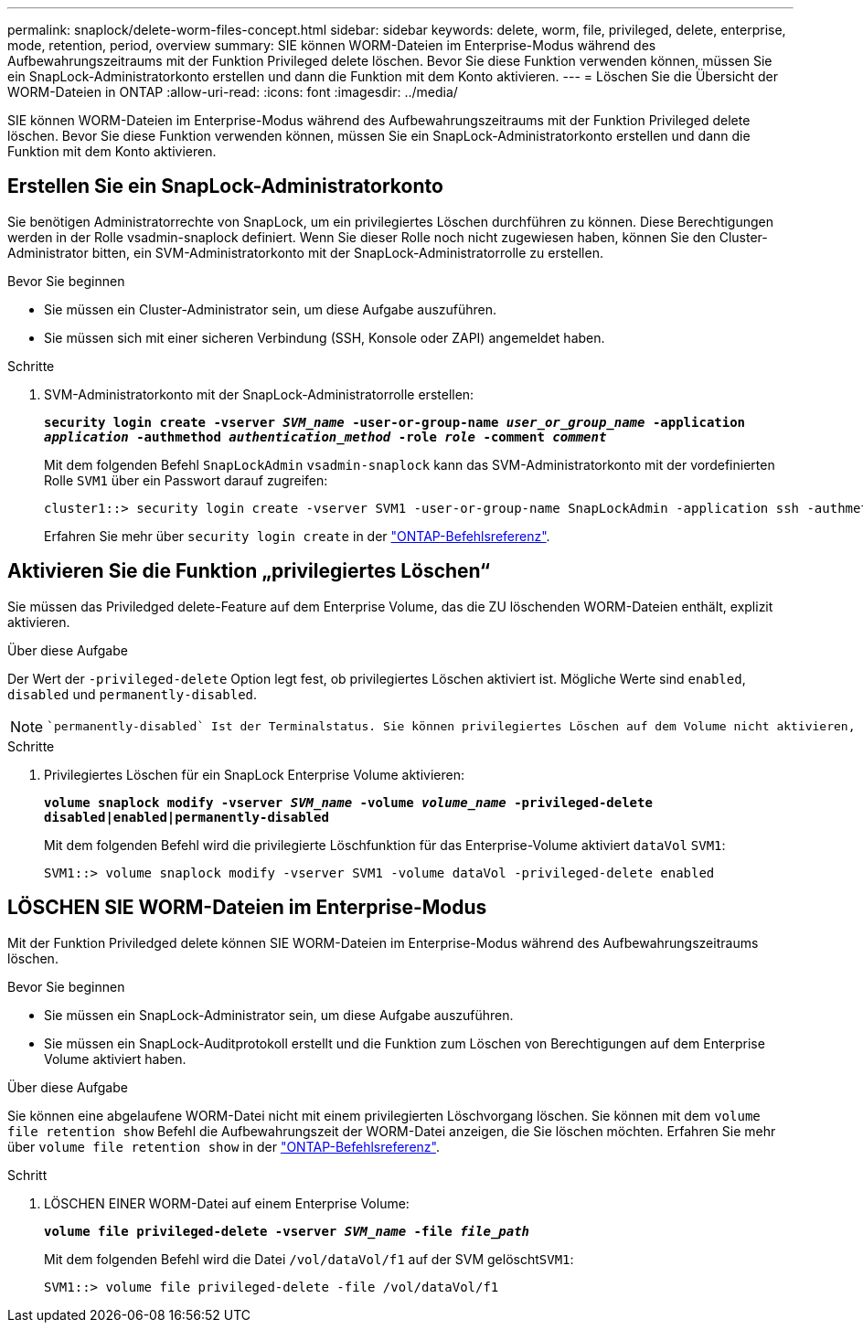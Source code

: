 ---
permalink: snaplock/delete-worm-files-concept.html 
sidebar: sidebar 
keywords: delete, worm, file, privileged, delete, enterprise, mode, retention, period, overview 
summary: SIE können WORM-Dateien im Enterprise-Modus während des Aufbewahrungszeitraums mit der Funktion Privileged delete löschen. Bevor Sie diese Funktion verwenden können, müssen Sie ein SnapLock-Administratorkonto erstellen und dann die Funktion mit dem Konto aktivieren. 
---
= Löschen Sie die Übersicht der WORM-Dateien in ONTAP
:allow-uri-read: 
:icons: font
:imagesdir: ../media/


[role="lead"]
SIE können WORM-Dateien im Enterprise-Modus während des Aufbewahrungszeitraums mit der Funktion Privileged delete löschen. Bevor Sie diese Funktion verwenden können, müssen Sie ein SnapLock-Administratorkonto erstellen und dann die Funktion mit dem Konto aktivieren.



== Erstellen Sie ein SnapLock-Administratorkonto

Sie benötigen Administratorrechte von SnapLock, um ein privilegiertes Löschen durchführen zu können. Diese Berechtigungen werden in der Rolle vsadmin-snaplock definiert. Wenn Sie dieser Rolle noch nicht zugewiesen haben, können Sie den Cluster-Administrator bitten, ein SVM-Administratorkonto mit der SnapLock-Administratorrolle zu erstellen.

.Bevor Sie beginnen
* Sie müssen ein Cluster-Administrator sein, um diese Aufgabe auszuführen.
* Sie müssen sich mit einer sicheren Verbindung (SSH, Konsole oder ZAPI) angemeldet haben.


.Schritte
. SVM-Administratorkonto mit der SnapLock-Administratorrolle erstellen:
+
`*security login create -vserver _SVM_name_ -user-or-group-name _user_or_group_name_ -application _application_ -authmethod _authentication_method_ -role _role_ -comment _comment_*`

+
Mit dem folgenden Befehl `SnapLockAdmin` `vsadmin-snaplock` kann das SVM-Administratorkonto mit der vordefinierten Rolle `SVM1` über ein Passwort darauf zugreifen:

+
[listing]
----
cluster1::> security login create -vserver SVM1 -user-or-group-name SnapLockAdmin -application ssh -authmethod password -role vsadmin-snaplock
----
+
Erfahren Sie mehr über `security login create` in der link:https://docs.netapp.com/us-en/ontap-cli/security-login-create.html["ONTAP-Befehlsreferenz"^].





== Aktivieren Sie die Funktion „privilegiertes Löschen“

Sie müssen das Priviledged delete-Feature auf dem Enterprise Volume, das die ZU löschenden WORM-Dateien enthält, explizit aktivieren.

.Über diese Aufgabe
Der Wert der `-privileged-delete` Option legt fest, ob privilegiertes Löschen aktiviert ist. Mögliche Werte sind `enabled`, `disabled` und `permanently-disabled`.

[NOTE]
====
 `permanently-disabled` Ist der Terminalstatus. Sie können privilegiertes Löschen auf dem Volume nicht aktivieren, nachdem Sie den Status auf festgelegt `permanently-disabled` haben.

====
.Schritte
. Privilegiertes Löschen für ein SnapLock Enterprise Volume aktivieren:
+
`*volume snaplock modify -vserver _SVM_name_ -volume _volume_name_ -privileged-delete disabled|enabled|permanently-disabled*`

+
Mit dem folgenden Befehl wird die privilegierte Löschfunktion für das Enterprise-Volume aktiviert `dataVol` `SVM1`:

+
[listing]
----
SVM1::> volume snaplock modify -vserver SVM1 -volume dataVol -privileged-delete enabled
----




== LÖSCHEN SIE WORM-Dateien im Enterprise-Modus

Mit der Funktion Priviledged delete können SIE WORM-Dateien im Enterprise-Modus während des Aufbewahrungszeitraums löschen.

.Bevor Sie beginnen
* Sie müssen ein SnapLock-Administrator sein, um diese Aufgabe auszuführen.
* Sie müssen ein SnapLock-Auditprotokoll erstellt und die Funktion zum Löschen von Berechtigungen auf dem Enterprise Volume aktiviert haben.


.Über diese Aufgabe
Sie können eine abgelaufene WORM-Datei nicht mit einem privilegierten Löschvorgang löschen. Sie können mit dem `volume file retention show` Befehl die Aufbewahrungszeit der WORM-Datei anzeigen, die Sie löschen möchten. Erfahren Sie mehr über `volume file retention show` in der link:https://docs.netapp.com/us-en/ontap-cli/volume-file-retention-show.html["ONTAP-Befehlsreferenz"^].

.Schritt
. LÖSCHEN EINER WORM-Datei auf einem Enterprise Volume:
+
`*volume file privileged-delete -vserver _SVM_name_ -file _file_path_*`

+
Mit dem folgenden Befehl wird die Datei `/vol/dataVol/f1` auf der SVM gelöscht``SVM1``:

+
[listing]
----
SVM1::> volume file privileged-delete -file /vol/dataVol/f1
----

